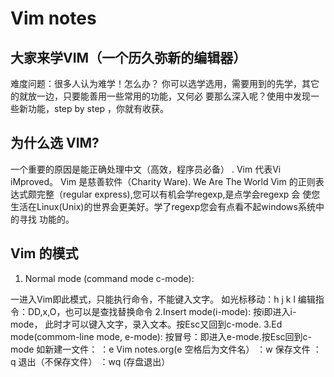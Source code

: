 * Vim notes
** 大家来学VIM（一个历久弥新的编辑器）
难度问题：很多人认为难学！怎么办？
你可以选学选用，需要用到的先学，其它的就放一边，只要能善用一些常用的功能，又何必
要那么深入呢？使用中发现一些新功能，step by step ，你就有收获。
** 为什么选 VIM?
一个重要的原因是能正确处理中文（高效，程序员必备）
. Vim 代表Vi iMproved。
Vim 是慈善软件（Charity Ware).
We Are The World
Vim 的正则表达式颇完整（regular express),您可以有机会学regexp,是点学会regexp 会
使您生活在Linux(Unix)的世界会更美好。学了regexp您会有点看不起windows系统中的寻找
功能的。
** Vim 的模式
1. Normal mode (command mode c-mode):
一进入Vim即此模式，只能执行命令，不能键入文字。
如光标移动：h j k l 编辑指令：DD,x,O，也可以是查找替换命令
2.Insert mode(i-mode):
按i即进入i-mode， 此时才可以键入文字，录入文本。按Esc又回到c-mode.
3.Ed mode(commom-line mode, e-mode):
按冒号：即进入e-mode.按Esc回到c-mode
如新建一文件：
：e Vim notes.org(e 空格后为文件名）
：w 保存文件
：q 退出（不保存文件）
：wq (存盘退出）
